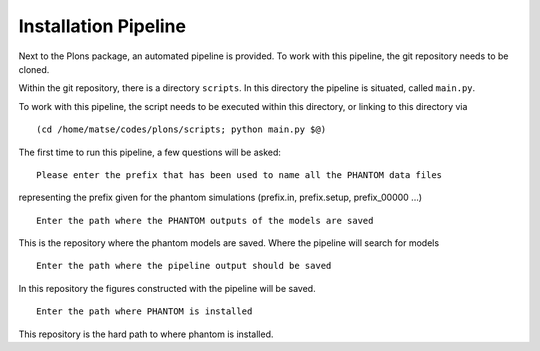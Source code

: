 .. _link-installation-pipeline:

Installation Pipeline
#####################

Next to the Plons package, an automated pipeline is provided. To work with this pipeline, the git repository needs to be cloned.

Within the git repository, there is a directory ``scripts``. In this directory the pipeline is situated, called ``main.py``.

To work with this pipeline, the script needs to be executed within this directory, or linking to this directory via

::

    (cd /home/matse/codes/plons/scripts; python main.py $@)

The first time to run this pipeline, a few questions will be asked:

::

    Please enter the prefix that has been used to name all the PHANTOM data files

representing the prefix given for the phantom simulations (prefix.in, prefix.setup, prefix_00000 ...)

::

    Enter the path where the PHANTOM outputs of the models are saved

This is the repository where the phantom models are saved. Where the pipeline will search for models

::

    Enter the path where the pipeline output should be saved

In this repository the figures constructed with the pipeline will be saved.

::

    Enter the path where PHANTOM is installed

This repository is the hard path to where phantom is installed.